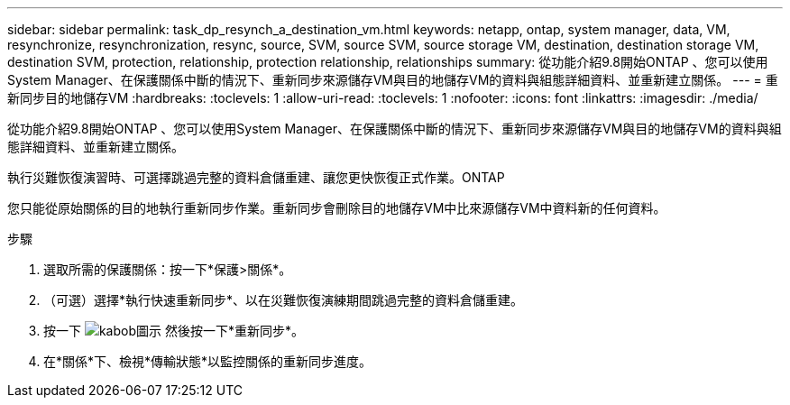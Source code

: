 ---
sidebar: sidebar 
permalink: task_dp_resynch_a_destination_vm.html 
keywords: netapp, ontap, system manager, data, VM, resynchronize, resynchronization, resync, source, SVM, source SVM, source storage VM, destination, destination storage VM, destination SVM, protection, relationship, protection relationship, relationships 
summary: 從功能介紹9.8開始ONTAP 、您可以使用System Manager、在保護關係中斷的情況下、重新同步來源儲存VM與目的地儲存VM的資料與組態詳細資料、並重新建立關係。 
---
= 重新同步目的地儲存VM
:hardbreaks:
:toclevels: 1
:allow-uri-read: 
:toclevels: 1
:nofooter: 
:icons: font
:linkattrs: 
:imagesdir: ./media/


[role="lead"]
從功能介紹9.8開始ONTAP 、您可以使用System Manager、在保護關係中斷的情況下、重新同步來源儲存VM與目的地儲存VM的資料與組態詳細資料、並重新建立關係。

執行災難恢復演習時、可選擇跳過完整的資料倉儲重建、讓您更快恢復正式作業。ONTAP

您只能從原始關係的目的地執行重新同步作業。重新同步會刪除目的地儲存VM中比來源儲存VM中資料新的任何資料。

.步驟
. 選取所需的保護關係：按一下*保護>關係*。
. （可選）選擇*執行快速重新同步*、以在災難恢復演練期間跳過完整的資料倉儲重建。
. 按一下 image:icon_kabob.gif["kabob圖示"] 然後按一下*重新同步*。
. 在*關係*下、檢視*傳輸狀態*以監控關係的重新同步進度。

